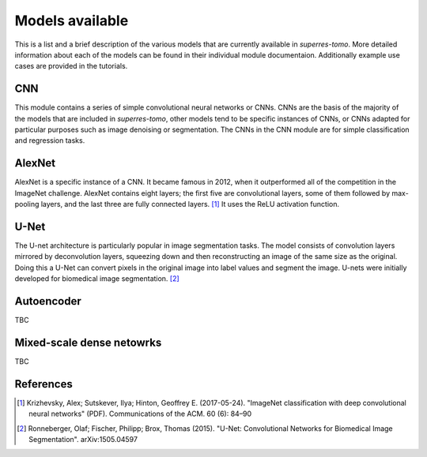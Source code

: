 ****************
Models available
****************

This is a list and a brief description of the various models that are currently available 
in `superres-tomo`. More detailed information about each of the models can be found in 
their individual module documentaion. Additionally example use cases are provided in the
tutorials.


CNN
###

This module contains a series of simple convolutional neural networks or CNNs. CNNs are the
basis of the majority of the models that are included in `superres-tomo`, other models tend to 
be specific instances of CNNs, or CNNs adapted for particular purposes such as image denoising
or segmentation. The CNNs in the CNN module are for simple classification and regression tasks.


AlexNet
#######

AlexNet is a specific instance of a CNN. It became famous in 2012, when it outperformed all of 
the competition in the ImageNet challenge. AlexNet contains eight layers; the first five are 
convolutional layers, some of them followed by max-pooling layers, and the last three are fully 
connected layers. [1]_ It uses the ReLU activation function.

U-Net
#####

The U-net architecture is particularly popular in image segmentation tasks. The model consists
of convolution layers mirrored by deconvolution layers, squeezing down and then reconstructing 
an image of the same size as the original. Doing this a U-Net can convert pixels in the original
image into label values and segment the image. U-nets were initially developed for biomedical 
image segmentation. [2]_

Autoencoder
###########

TBC

Mixed-scale dense netowrks
##########################

TBC

References
##########

.. [1]  Krizhevsky, Alex; Sutskever, Ilya; Hinton, Geoffrey E. (2017-05-24). "ImageNet 
    classification with deep convolutional neural networks" (PDF). Communications of the ACM. 60 
    (6): 84–90
.. [2] Ronneberger, Olaf; Fischer, Philipp; Brox, Thomas (2015). "U-Net: Convolutional 
    Networks for Biomedical Image Segmentation". arXiv:1505.04597
